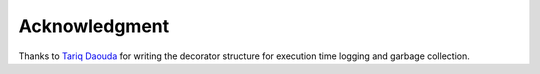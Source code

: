 Acknowledgment
--------------

Thanks to `Tariq Daouda <tariq.daouda@umontreal.ca>`_ for writing the decorator structure for execution time logging and garbage collection.